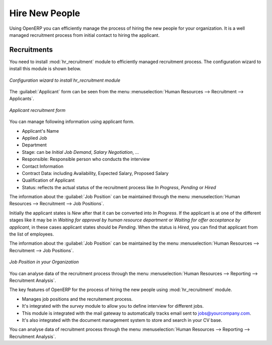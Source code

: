 
.. index::
   single: recruitments
..

Hire New People
===============

Using OpenERP you can efficiently manage the process of hiring the new people for your organization.
It is a well managed recruitment process from initial contact to hiring the applicant.

Recruitments
------------

.. index::
   single: module; hr_recruitment

You need to install :mod:`hr_recruitment` module to efficiently managed  recruitment process.
The configuration wizard to install this module is shown below.

.. figure::  images/config_wiz_recruitment.png
   :scale: 50
   :align: center

   *Configuration wizard to install hr_recruitment module*

The :guilabel:`Applicant` form can be seen from the menu :menuselection:`Human Resources --> Recruitment --> Applicants`.

.. figure::  images/recruitment_applicant_form.png
   :scale: 50
   :align: center

   *Applicant recruitment form*

You can manage following information using applicant form.

* Applicant's Name
* Applied Job
* Department
* Stage: can be `Initial Job Demand`, `Salary Negotiation`, ...
* Responsible: Responsible person who conducts the interview
* Contact Information
* Contract Data: including Availability, Expected Salary, Proposed Salary
* Qualification of Applicant
* Status: reflects the actual status of the recruitment process like `In Progress`, `Pending` or `Hired`


The information about the :guilabel:`Job Position` can be maintained through the menu :menuselection:`Human Resources --> Recruitment --> Job Positions`.

Initially the applicant states is `New` after that it can be converted into `In Progress`.
If the applicant is at one of the different stages like it may be in `Waiting for approval by human resource department` or `Waiting for offer acceptance by applicant`,
in these cases applicant states should be `Pending`. When the status is `Hired`, you can find that applicant from the list of employees.

The information about the :guilabel:`Job Position` can be maintained by the menu :menuselection:`Human Resources --> Recruitment --> Job Positions`.

.. figure::  images/recruitment_job_position.png
   :scale: 50
   :align: center

   *Job Position in your Organization*

You can analyse data of the recruitment process through the menu :menuselection:`Human Resources --> Reporting --> Recruitment Analysis`.

The key features of OpenERP for the process of hiring the new people using :mod:`hr_recruitment` module.

* Manages job positions and the recruitement process.
* It's integrated with the `survey` module to allow you to define interview for different jobs.
* This module is integrated with the mail gateway to automatically tracks email
  sent to jobs@yourcompany.com.
* It's also integrated with the document management system to store and search in your CV base.

You can analyse data of recruitment process through the menu :menuselection:`Human Resources --> Reporting --> Recruitment Analysis`.


.. Copyright © Open Object Press. All rights reserved.

.. You may take electronic copy of this publication and distribute it if you don't
.. change the content. You can also print a copy to be read by yourself only.

.. We have contracts with different publishers in different countries to sell and
.. distribute paper or electronic based versions of this book (translated or not)
.. in bookstores. This helps to distribute and promote the Open ERP product. It
.. also helps us to create incentives to pay contributors and authors using author
.. rights of these sales.

.. Due to this, grants to translate, modify or sell this book are strictly
.. forbidden, unless Tiny SPRL (representing Open Object Press) gives you a
.. written authorisation for this.

.. Many of the designations used by manufacturers and suppliers to distinguish their
.. products are claimed as trademarks. Where those designations appear in this book,
.. and Open Object Press was aware of a trademark claim, the designations have been
.. printed in initial capitals.

.. While every precaution has been taken in the preparation of this book, the publisher
.. and the authors assume no responsibility for errors or omissions, or for damages
.. resulting from the use of the information contained herein.

.. Published by Open Object Press, Grand Rosière, Belgium
